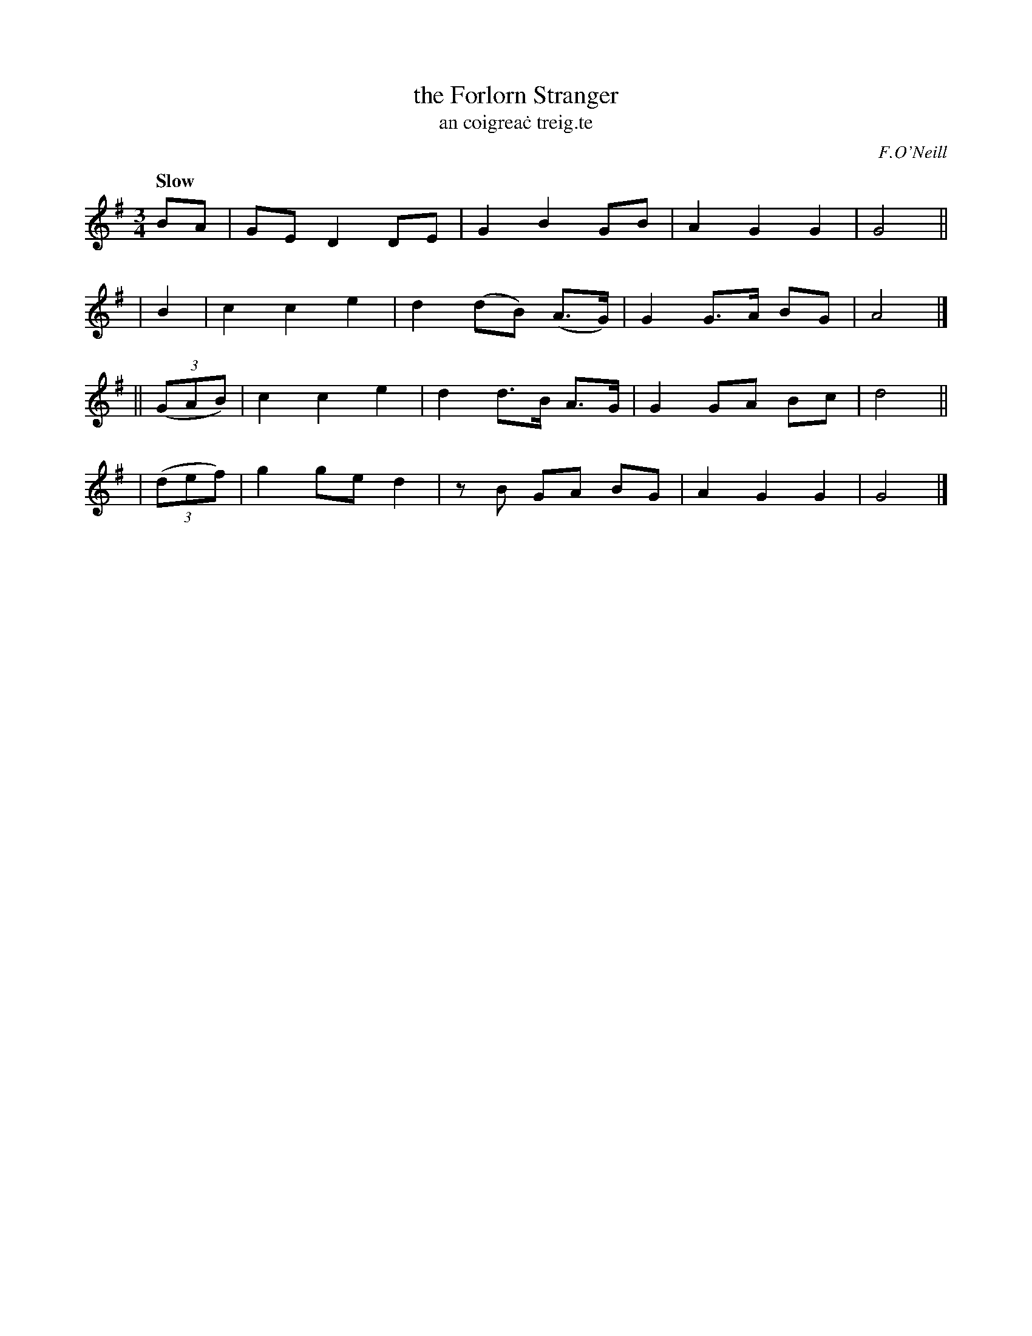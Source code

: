 X: 326
T: the Forlorn Stranger
T: an coigrea\.c treig\.te
R: air, waltz
%S: s:4 b:16(4+4+4+4)
B: O'Neill's 1850 #326
O: F.O'Neill
Z: 1999 by John Chambers <jc@trillian.mit.edu>
Q: "Slow"
M: 3/4
L: 1/8
K: G
      BA   | GE D2 DE | G2  B2   GB   | A2 G2  G2 | G4 ||
|     B2   | c2 c2 e2 | d2 (dB) (A>G) | G2 G>A BG | A4 |]
|| ((3GAB) | c2 c2 e2 | d2  d>B  A>G  | G2 GA  Bc | d4 ||
|  ((3def) | g2 ge d2 | zB  GA   BG   | A2 G2  G2 | G4 |]
